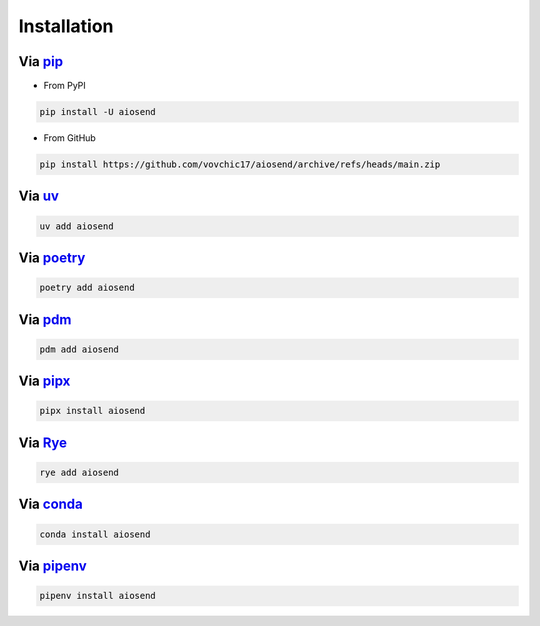 ============
Installation
============

Via `pip <https://pip.pypa.io/>`_
-------------------------------------------
* From PyPI

.. code-block:: bash

    pip install -U aiosend

* From GitHub

.. code-block:: bash

    pip install https://github.com/vovchic17/aiosend/archive/refs/heads/main.zip

Via `uv <https://docs.astral.sh/uv/>`_
--------------------------------------
.. code-block:: bash

    uv add aiosend

Via `poetry <https://python-poetry.org/>`_
------------------------------------------
.. code-block:: bash

    poetry add aiosend

Via `pdm <https://pdm-project.org/>`_
-----------------------------------------------
.. code-block:: bash

    pdm add aiosend

Via `pipx <https://pipx.pypa.io/>`_
-----------------------------------------------
.. code-block:: bash

    pipx install aiosend

Via `Rye <https://rye.astral.sh/>`_
-----------------------------------------------
.. code-block:: bash

    rye add aiosend

Via `conda <https://docs.conda.io/>`_
-----------------------------------------------
.. code-block:: bash

    conda install aiosend

Via `pipenv <https://pipenv.pypa.io/>`_
-----------------------------------------------
.. code-block:: bash

    pipenv install aiosend
